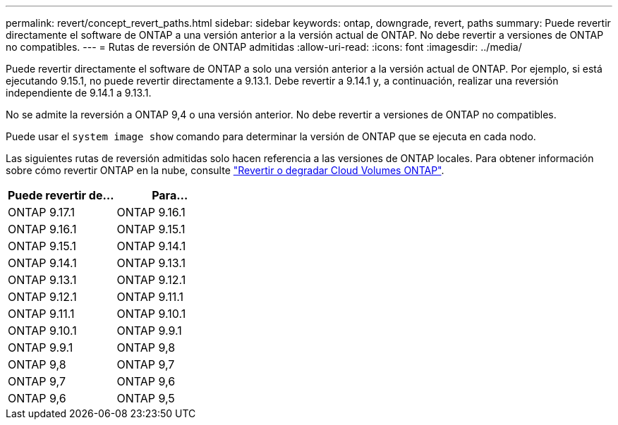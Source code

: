 ---
permalink: revert/concept_revert_paths.html 
sidebar: sidebar 
keywords: ontap, downgrade, revert, paths 
summary: Puede revertir directamente el software de ONTAP a una versión anterior a la versión actual de ONTAP. No debe revertir a versiones de ONTAP no compatibles. 
---
= Rutas de reversión de ONTAP admitidas
:allow-uri-read: 
:icons: font
:imagesdir: ../media/


[role="lead"]
Puede revertir directamente el software de ONTAP a solo una versión anterior a la versión actual de ONTAP. Por ejemplo, si está ejecutando 9.15.1, no puede revertir directamente a 9.13.1. Debe revertir a 9.14.1 y, a continuación, realizar una reversión independiente de 9.14.1 a 9.13.1.

No se admite la reversión a ONTAP 9,4 o una versión anterior. No debe revertir a versiones de ONTAP no compatibles.

Puede usar el `system image show` comando para determinar la versión de ONTAP que se ejecuta en cada nodo.

Las siguientes rutas de reversión admitidas solo hacen referencia a las versiones de ONTAP locales. Para obtener información sobre cómo revertir ONTAP en la nube, consulte https://docs.netapp.com/us-en/cloud-manager-cloud-volumes-ontap/task-updating-ontap-cloud.html#reverting-or-downgrading["Revertir o degradar Cloud Volumes ONTAP"^].

[cols="2*"]
|===
| Puede revertir de... | Para... 


 a| 
ONTAP 9.17.1
| ONTAP 9.16.1 


 a| 
ONTAP 9.16.1
| ONTAP 9.15.1 


 a| 
ONTAP 9.15.1
| ONTAP 9.14.1 


 a| 
ONTAP 9.14.1
| ONTAP 9.13.1 


 a| 
ONTAP 9.13.1
| ONTAP 9.12.1 


 a| 
ONTAP 9.12.1
| ONTAP 9.11.1 


 a| 
ONTAP 9.11.1
| ONTAP 9.10.1 


 a| 
ONTAP 9.10.1
| ONTAP 9.9.1 


 a| 
ONTAP 9.9.1
| ONTAP 9,8 


 a| 
ONTAP 9,8
| ONTAP 9,7 


 a| 
ONTAP 9,7
| ONTAP 9,6 


 a| 
ONTAP 9,6
| ONTAP 9,5 
|===